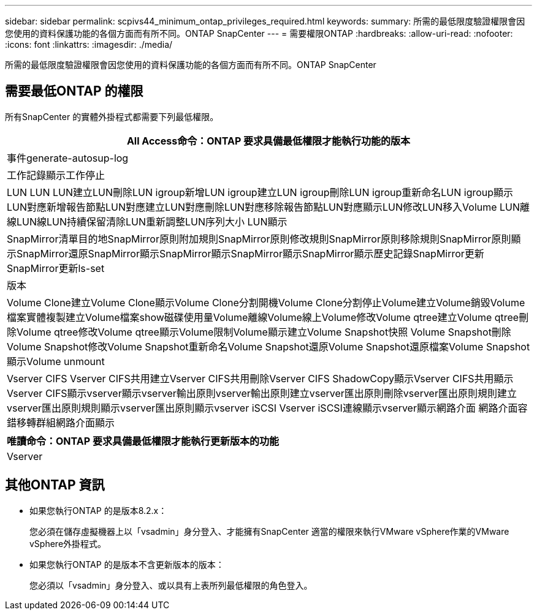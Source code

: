 ---
sidebar: sidebar 
permalink: scpivs44_minimum_ontap_privileges_required.html 
keywords:  
summary: 所需的最低限度驗證權限會因您使用的資料保護功能的各個方面而有所不同。ONTAP SnapCenter 
---
= 需要權限ONTAP
:hardbreaks:
:allow-uri-read: 
:nofooter: 
:icons: font
:linkattrs: 
:imagesdir: ./media/


[role="lead"]
所需的最低限度驗證權限會因您使用的資料保護功能的各個方面而有所不同。ONTAP SnapCenter



== 需要最低ONTAP 的權限

所有SnapCenter 的實體外掛程式都需要下列最低權限。

|===
| All Access命令：ONTAP 要求具備最低權限才能執行功能的版本 


| 事件generate-autosup-log 


| 工作記錄顯示工作停止 


| LUN LUN LUN建立LUN刪除LUN igroup新增LUN igroup建立LUN igroup刪除LUN igroup重新命名LUN igroup顯示LUN對應新增報告節點LUN對應建立LUN對應刪除LUN對應移除報告節點LUN對應顯示LUN修改LUN移入Volume LUN離線LUN線LUN持續保留清除LUN重新調整LUN序列大小 LUN顯示 


| SnapMirror清單目的地SnapMirror原則附加規則SnapMirror原則修改規則SnapMirror原則移除規則SnapMirror原則顯示SnapMirror還原SnapMirror顯示SnapMirror顯示SnapMirror顯示SnapMirror顯示歷史記錄SnapMirror更新SnapMirror更新ls-set 


| 版本 


| Volume Clone建立Volume Clone顯示Volume Clone分割開機Volume Clone分割停止Volume建立Volume銷毀Volume檔案實體複製建立Volume檔案show磁碟使用量Volume離線Volume線上Volume修改Volume qtree建立Volume qtree刪除Volume qtree修改Volume qtree顯示Volume限制Volume顯示建立Volume Snapshot快照 Volume Snapshot刪除Volume Snapshot修改Volume Snapshot重新命名Volume Snapshot還原Volume Snapshot還原檔案Volume Snapshot顯示Volume unmount 


| Vserver CIFS Vserver CIFS共用建立Vserver CIFS共用刪除Vserver CIFS ShadowCopy顯示Vserver CIFS共用顯示Vserver CIFS顯示vserver顯示vserver輸出原則vserver輸出原則建立vserver匯出原則刪除vserver匯出原則規則建立vserver匯出原則規則顯示vserver匯出原則顯示vserver iSCSI Vserver iSCSI連線顯示vserver顯示網路介面 網路介面容錯移轉群組網路介面顯示 
|===
|===
| 唯讀命令：ONTAP 要求具備最低權限才能執行更新版本的功能 


| Vserver 
|===


== 其他ONTAP 資訊

* 如果您執行ONTAP 的是版本8.2.x：
+
您必須在儲存虛擬機器上以「vsadmin」身分登入、才能擁有SnapCenter 適當的權限來執行VMware vSphere作業的VMware vSphere外掛程式。

* 如果您執行ONTAP 的是版本不含更新版本的版本：
+
您必須以「vsadmin」身分登入、或以具有上表所列最低權限的角色登入。


